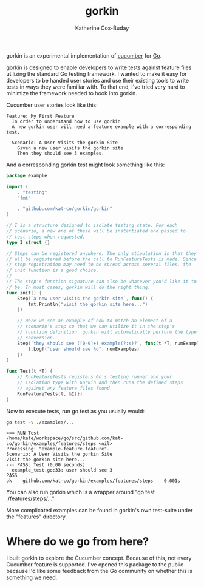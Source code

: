 #+TITLE: gorkin
#+AUTHOR: Katherine Cox-Buday

[[https://godoc.org/github.com/kat-co/gorkin/gorkin][https://godoc.org/github.com/kat-co/gorkin/gorkin?status.svg]]

gorkin is an experimental implementation of [[https://cucumber.io/][cucumber]] for [[https://golang.org/][Go]].

gorkin is designed to enable developers to write tests against feature files utilizing the standard Go testing framework. I wanted to make it easy for developers to be handed user stories and use their existing tools to write tests in ways they were familiar with. To that end, I've tried very hard to minimize the framework needed to hook into gorkin.

Cucumber user stories look like this:

#+BEGIN_SRC feature :cached yes :exports code :tangle examples/features/example-feature.feature
  Feature: My First Feature
    In order to understand how to use gorkin
    A new gorkin user will need a feature example with a corresponding test.

    Scenario: A User Visits the gorkin Site
      Given a new user visits the gorkin site
      Then they should see 3 examples.
#+END_SRC

And a corresponding gorkin test might look something like this:

#+BEGIN_SRC go :cached yes :exports code :tangle examples/features/steps/example_test.go
    package example

    import (
        . "testing"
        "fmt"

        . "github.com/kat-co/gorkin/gorkin"
    )

    // I is a structure designed to isolate testing state. For each
    // scenario, a new one of these will be instantiated and passed to
    // test steps when requested.
    type I struct {}

    // Steps can be registered anywhere. The only stipulation is that they
    // all be registered before the call to RunFeatureTests is made. Since
    // step registration may need to be spread across several files, the
    // init function is a good choice.
    //
    // The step's function signature can also be whatever you'd like it to
    // be. In most cases, gorkin will do the right thing.
    func init() {
        Step(`a new user visits the gorkin site`, func() {
            fmt.Println("visit the gorkin site here...")
        })

        // Here we see an example of how to match an element of a
        // scenario's step so that we can utilize it in the step's
        // function definition. gorkin will automatically perform the type
        // conversion.
        Step(`they should see ([0-9]+) example(?:s)?`, func(t *T, numExamples int) {
            t.Logf("user should see %d", numExamples)
        })
    }

    func Test(t *T) {
        // RunFeatureTests registers Go's testing runner and your
        // isolation type with Gorkin and then runs the defined steps
        // against any feature files found.
        RunFeatureTests(t, &I{})
    }
#+END_SRC

Now to execute tests, run go test as you usually would:

#+BEGIN_SRC sh :export both :results output replace
  go test -v ./examples/...
#+END_SRC

#+RESULTS[09983640e601c21bb77c67e7a795b670b2136888]:
: === RUN Test
: /home/kate/workspace/go/src/github.com/kat-co/gorkin/examples/features/steps <nil>
: Processing: "example-feature.feature".
: Scenario: A User Visits the gorkin Site
: visit the gorkin site here...
: --- PASS: Test (0.00 seconds)
: 	example_test.go:33: user should see 3
: PASS
: ok  	github.com/kat-co/gorkin/examples/features/steps	0.001s

You can also run gorkin which is a wrapper around "go test ./features/steps/..."

More complicated examples can be found in gorkin's own test-suite under the "features" directory.

* Where do we go from here?

I built gorkin to explore the Cucumber concept.  Because of this, not every Cucumber feature is supported. I've opened this package to the public because I'd like some feedback from the Go community on whether this is something we need.
